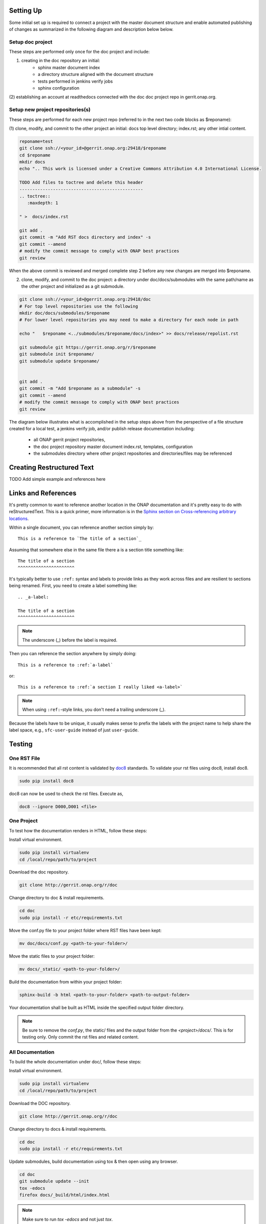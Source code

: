 .. This work is licensed under a Creative Commons Attribution 4.0 International License.


Setting Up
==========
Some initial set up is required to connect a project with
the master document structure and enable automated publishing of
changes as summarized in the following diagram and description below 
below.

.. seqdiag::
   :height: 700
   :width: 1000

   seqdiag {
     RD [label = "Read The Docs",                color =lightgreen ];
     DA [label = "Doc Project\nAuthor/Committer",   color=lightblue];
     DR [label = "Doc Gerrit Repo" ,                     color=pink];
     PR [label = "Other Project\nGerrit Repo",          color=pink ];
     PA [label = "Other Project\nAuthor/Committer", color=lightblue];
     
     === One time setup doc project only ===
     RD  ->   DA [label = "Acquire Account" ]; 
     DA  ->   DR [label = "Create initial\n doc repository content"];
     DA  <<-- DR [label = "Merge" ];
     RD  <--  DA [label = "Connect gerrit.onap.org" ];
     === For each new project repository containing document source ===
     DA  ->   PR [label = "Create in new project repo\ntop level directory and index.rst" ];
     PR  <--  PA [label = "Review/Approve" ];
     DA  <--  PR [label = "Merge" ];     
     DA  ->   DR [label = "Add new project repo as\ngit submodule" ];
     DA  <--  DR [label = "Merge" ];
     }
     
     

Setup doc project
-----------------
These steps are performed only once for the doc project and include:

(1) creating in the doc repository an initial:
	- sphinx master document index
	- a directory structure aligned with the document structure
	- tests performed in jenkins verify jobs
	- sphinx configuration
  
(2) establishing an account at readthedocs connected with the doc
doc project repo in gerrit.onap.org.


Setup new project repositories(s)
---------------------------------
These steps are performed for each new project repo (referred to in the
next two code blocks as $reponame):

(1) clone, modify, and commit to the other project an initial: docs top
level directory; index.rst; any other intial content.   

.. code-block:: bash

   reponame=test
   git clone ssh://<your_id>@gerrit.onap.org:29418/$reponame
   cd $reponame
   mkdir docs
   echo ".. This work is licensed under a Creative Commons Attribution 4.0 International License.

   TODO Add files to toctree and delete this header
   ------------------------------------------------
   .. toctree::
      :maxdepth: 1
      
   " >  docs/index.rst
   
   git add .
   git commit -m "Add RST docs directory and index" -s
   git commit --amend
   # modify the commit message to comply with ONAP best practices
   git review
   
When the above commit is reviewed and merged complete step 2 before any
new changes are merged into $reponame.
	
(2) clone, modify, and commit to the doc project: a directory under doc/docs/submodules with the same path/name as the other project and initialized as a git submodule.
	
.. code-block:: bash

   git clone ssh://<your_id>@gerrit.onap.org:29418/doc
   # For top level repositories use the following
   mkdir doc/docs/submodules/$reponame
   # For lower level repositories you may need to make a directory for each node in path
   
   echo "   $reponame <../submodules/$reponame/docs/index>" >> docs/release/repolist.rst
   
   git submodule git https://gerrit.onap.org/r/$reponame
   git submodule init $reponame/
   git submodule update $reponame/
   
   
   git add .
   git commit -m "Add $reponame as a submodule" -s
   git commit --amend
   # modify the commit message to comply with ONAP best practices
   git review
   


The diagram below illustrates what is accomplished in the setup steps
above from the perspective of a file structure created for a local test,
a jenkins verify job, and/or publish release documentation including:

  - all ONAP gerrit project repositories,
  - the doc project repository master document index.rst, templates, configuration
  - the submodules directory where other project repositories and directories/files may be referenced


.. graphviz::

   
   digraph docstructure {
   size="8,12";
   node [fontname = "helvetica"];
   // Align gerrit repos and docs directories
   {rank=same doc aaf aai reponame repoelipse vnfsdk vvp}
   {rank=same confpy release templates masterindex submodules otherdocdocumentelipse}


   //Illustrate Gerrit Repos and provide URL/Link for complete repo list
   gerrit [label="gerrit.onap.org/r", href="https://gerrit.onap.org/r/#/admin/projects/" ];
   gerrit -> doc;
   gerrit -> aaf;
   gerrit -> aai;
   gerrit -> reponame; 
   gerrit -> repoelipse;
             repoelipse [label=". . . ."];
   gerrit -> vnfsdk;
   gerrit -> vvp;

   //Show example of local reponame instance of component info
   reponame -> reponamedocsdir;
   reponamesm -> reponamedocsdir;  
                    reponamedocsdir [label="docs"];
   reponamedocsdir -> newrepodocsdirindex; 
                         newrepodocsdirindex [label="index.rst", shape=box];

   //Show detail structure of a portion of doc/docs 
   doc  -> docs;
   docs -> confpy;                   
           confpy [label="conf.py",shape=box];
   docs -> masterindex; 
           masterindex [label="Master index.rst", shape=box];
   docs -> release;
   docs -> templates;                                
   docs -> otherdocdocumentelipse;  
           otherdocdocumentelipse [label="...other\ndocuments"];
   docs -> submodules
   
   masterindex -> releasedocumentindex [style=dashed, label="sphinx\ntoctree\nreference"];
   
   //Show submodule linkage to docs directory
   submodules -> reponamesm [style=dotted,label="git\nsubmodule\nreference"];  
                 reponamesm [label="reponame"];

   //Example Release document index that references component info provided in other project repo
   release -> releasedocumentindex;   
              releasedocumentindex [label="index.rst", shape=box];
   releasedocumentindex -> newrepodocsdirindex [style=dashed, label="sphinx\ntoctree\nreference"];
 
   }

Creating Restructured Text
==========================

TODO Add simple example and references here

Links and References
====================
It's pretty common to want to reference another location in the
ONAP documentation and it's pretty easy to do with
reStructuredText. This is a quick primer, more information is in the
`Sphinx section on Cross-referencing arbitrary locations
<http://www.sphinx-doc.org/en/stable/markup/inline.html#ref-role>`_.

Within a single document, you can reference another section simply by::

   This is a reference to `The title of a section`_

Assuming that somewhere else in the same file there a is a section
title something like::

   The title of a section
   ^^^^^^^^^^^^^^^^^^^^^^

It's typically better to use ``:ref:`` syntax and labels to provide
links as they work across files and are resilient to sections being
renamed. First, you need to create a label something like::

   .. _a-label:

   The title of a section
   ^^^^^^^^^^^^^^^^^^^^^^

.. note:: The underscore (_) before the label is required.

Then you can reference the section anywhere by simply doing::

    This is a reference to :ref:`a-label`

or::

    This is a reference to :ref:`a section I really liked <a-label>`

.. note:: When using ``:ref:``-style links, you don't need a trailing
          underscore (_).

Because the labels have to be unique, it usually makes sense to prefix
the labels with the project name to help share the label space, e.g.,
``sfc-user-guide`` instead of just ``user-guide``.

Testing
=======

One RST File
------------
It is recommended that all rst content is validated by `doc8 <https://pypi.python.org/pypi/doc8>`_ standards.
To validate your rst files using doc8, install doc8.

.. code-block:: bash

   sudo pip install doc8

doc8 can now be used to check the rst files. Execute as,

.. code-block:: bash

   doc8 --ignore D000,D001 <file>



One Project
-----------
To test how the documentation renders in HTML, follow these steps:

Install virtual environment.

.. code-block:: bash

   sudo pip install virtualenv
   cd /local/repo/path/to/project

Download the doc repository.

.. code-block:: bash

   git clone http://gerrit.onap.org/r/doc

Change directory to doc & install requirements.

.. code-block:: bash

   cd doc
   sudo pip install -r etc/requirements.txt

Move the conf.py file to your project folder where RST files have been kept:

.. code-block:: bash

   mv doc/docs/conf.py <path-to-your-folder>/

Move the static files to your project folder:

.. code-block:: bash

   mv docs/_static/ <path-to-your-folder>/

Build the documentation from within your project folder:

.. code-block:: bash

   sphinx-build -b html <path-to-your-folder> <path-to-output-folder>

Your documentation shall be built as HTML inside the
specified output folder directory.

.. note:: Be sure to remove the `conf.py`, the static/ files and the output folder from the `<project>/docs/`. This is for testing only. Only commit the rst files and related content.


All Documentation
-----------------
To build the whole documentation under doc/, follow these steps:

Install virtual environment.

.. code-block:: bash

   sudo pip install virtualenv
   cd /local/repo/path/to/project

Download the DOC repository.

.. code-block:: bash

   git clone http://gerrit.onap.org/r/doc

Change directory to docs & install requirements.

.. code-block:: bash

   cd doc
   sudo pip install -r etc/requirements.txt

Update submodules, build documentation using tox & then open using any browser.

.. code-block:: bash

   cd doc
   git submodule update --init
   tox -edocs
   firefox docs/_build/html/index.html

.. note:: Make sure to run `tox -edocs` and not just `tox`.




